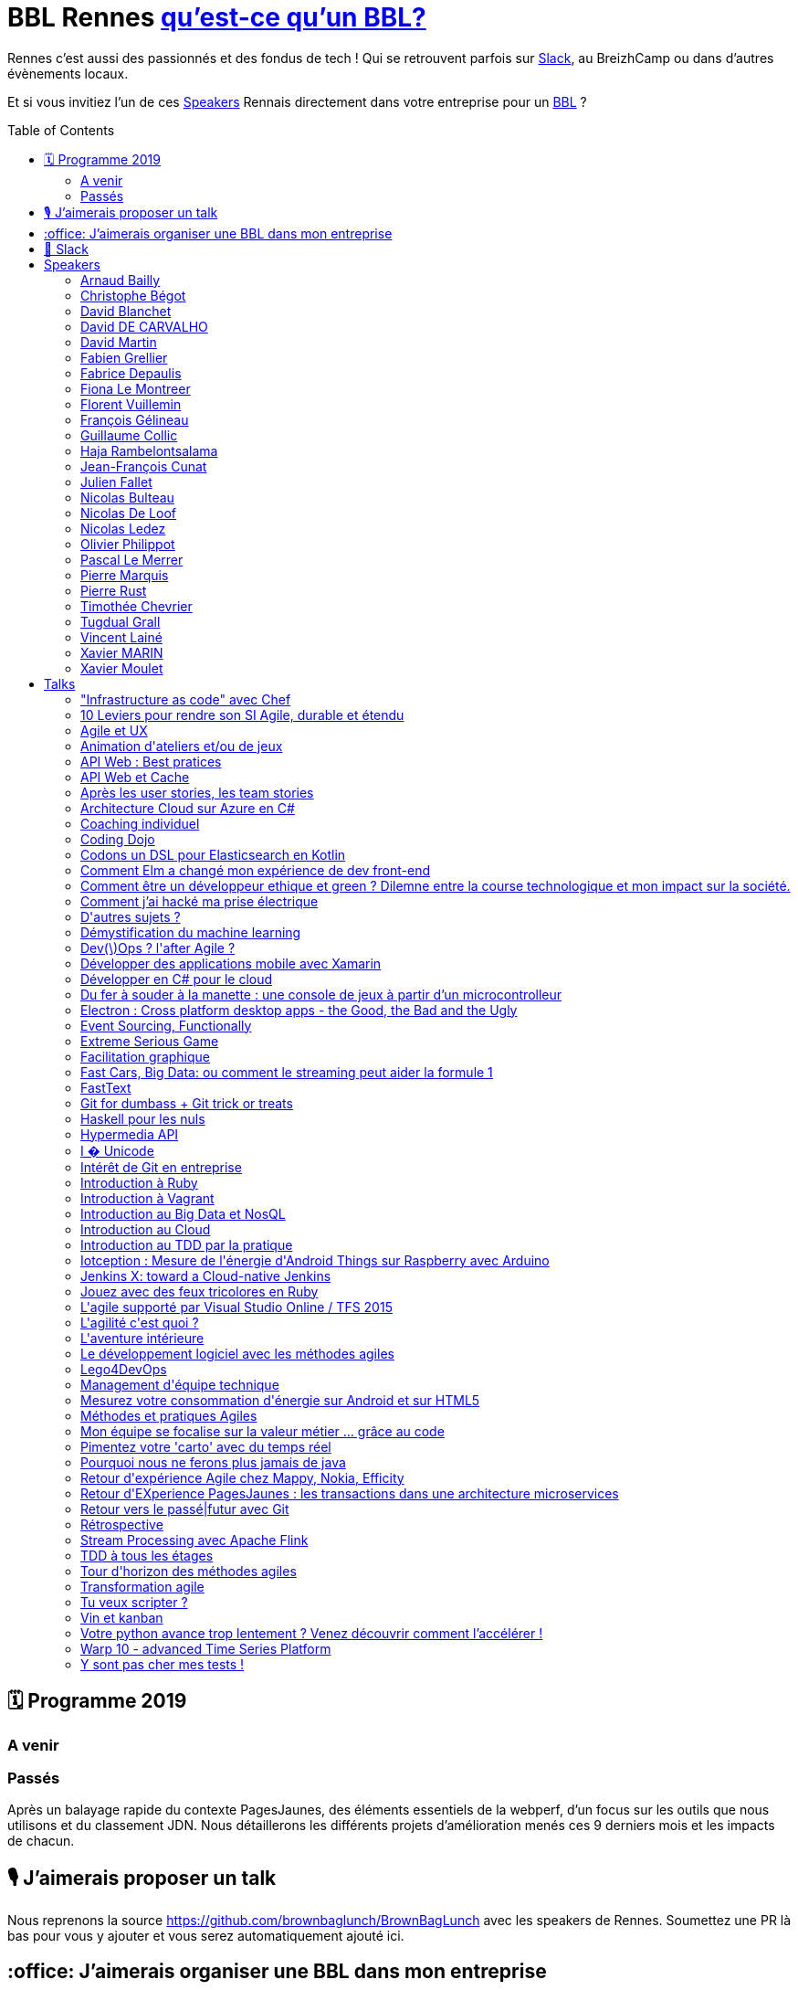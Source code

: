 :toc:
:toc-placement!:

= BBL Rennes https://www.brownbaglunch.fr/[qu'est-ce qu'un BBL?]

Rennes c'est aussi des passionnés et des fondus de tech ! Qui se retrouvent parfois sur https://join.slack.com/t/rennestech/shared_invite/enQtNTY5OTk4NDk5MzAyLWRjZjg4MTAwNTU1ODczMjgwNmJkMzM5Y2UzMWQyZDc0MGRmM2Q2YjExNDQ4MmJlM2E5MWYwYTRlZGQzODdjOGY[Slack], au BreizhCamp ou dans d'autres évènements locaux.

Et si vous invitiez l'un de ces <<Speakers>> Rennais directement dans votre entreprise pour un https://www.brownbaglunch.fr/[BBL] ?

toc::[]

== 🗓 Programme 2019

=== A venir

=== Passés

:calendar: 24 juin :office: Ouest-France :microphone: Loïc Troquet

:memo: Comment PagesJaunes se prépare à dépasser Ouest-France dans le classement webperf

Après un balayage rapide du contexte PagesJaunes, des éléments essentiels de la webperf, d'un focus sur les outils que nous utilisons et du classement JDN. Nous détaillerons les différents projets d’amélioration menés ces 9 derniers mois et les impacts de chacun.

== 🎙 J'aimerais proposer un talk

Nous reprenons la source https://github.com/brownbaglunch/BrownBagLunch avec les speakers de Rennes.
Soumettez une PR là bas pour vous y ajouter et vous serez automatiquement ajouté ici.

== :office: J'aimerais organiser une BBL dans mon entreprise

Soumettez une https://github.com/rennestech/bbl/issues[issue] et nous l'ajouterons ci-dessus.

== 👋 Slack

Venez discuter avec la communauté sur https://join.slack.com/t/rennestech/shared_invite/enQtNTY5OTk4NDk5MzAyLWRjZjg4MTAwNTU1ODczMjgwNmJkMzM5Y2UzMWQyZDc0MGRmM2Q2YjExNDQ4MmJlM2E5MWYwYTRlZGQzODdjOGY[Slack]


'''
== Speakers


[# speaker-Arnaud Bailly]

=== Arnaud Bailly


image::https://avatars.io/twitter/dr_c0d3?.png[64,64]

> Couteau suisse du code

Talks:

* <<Coding Dojo>>
* <<TDD à tous les étages>>
* <<Haskell pour les nuls>>
* <<Event Sourcing, Functionally>>


[# speaker-Christophe Bégot]

=== Christophe Bégot




> Facilitateur Agile

Talks:

* <<Méthodes et pratiques Agiles>>
* <<Rétrospective>>
* <<Coaching individuel>>

[# speacker-David Blanchet]

image::https://bbls-orangelabs.github.io/images/david_blanchet.png

> Développeur

=== David Blanchet

Talks:
* <<I � Unicode>>


[# speaker-David DE CARVALHO]

=== David DE CARVALHO


image::https://avatars.io/twitter/dedece35?.png[64,64]

> Technical Leader et Ingénieur Développeur &#x27;touche-à-tout&#x27; depuis une dizaine d&#x27;années (13 ans). @PagesJaunes (depuis 7 ans)

Talks:

* <<Retour d&#x27;EXperience PagesJaunes : les transactions dans une architecture microservices>>
* <<Pimentez votre &#x27;carto&#x27; avec du temps réel>>


[# speaker-David Martin]

=== David Martin


image::https://avatars.io/twitter/_dmartin_?.png[64,64]

> Directeur du Pôle Conseil et Consultant Java

Talks:

* <<API Web : Best pratices>>
* <<Hypermedia API>>
* <<API Web et Cache>>


[# speaker-Fabien Grellier]

=== Fabien Grellier


image::https://avatars.io/twitter/FabGrellier?.png[64,64]

> Mise en place d&#x27;agilité à l&#x27;échelle et de pratiques DevOps en tant que CTO PagesJaunes.fr, puis chez Ouest-France

Talks:

* <<10 Leviers pour rendre son SI Agile, durable et étendu>>

[# speacker-Fabrice Depaulis]

image::https://bbls-orangelabs.github.io/images/fabrice_depaulis.png

> Développeur Data-Search

=== Fabrice Depaulis

Talks:
* <<FastText ou la solution de l'équation x = cidre - bretagne + bourgogne>>
* <<Démystification du machine learning>>

[# speacker-Fiona Le Montreer]

image::https://bbls-orangelabs.github.io/images/fiona_le_montreer.png

> Développeuse Backend

=== Fiona Le Montreer

Talks:
* <<Pourquoi nous ne ferons plus jamais de java>>

[# speacker-Florent Vuillemin]

image::https://bbls-orangelabs.github.io/images/florent_vuillemin.png

> Développeur Outils Sécurité

=== Florent Vuillemin

Talks:
* <<Comment j'ai hacké ma prise électrique>>

[# speacker-François Gélineau]

image::https://bbls-orangelabs.github.io/images/francois_gelineau.png

> Développeur

=== François Gélineau

Talks:
* <<Codons un DSL pour Elasticsearch en Kotlin >>


[# speaker-Guillaume Collic]

=== Guillaume Collic


image::https://avatars.io/twitter/gcollic?.png[64,64]

> Développeur agiliste passionné. Impliqué dans plusieurs initiatives de l&#x27;ouest autour du code ou de l&#x27;agilité.

Talks:

* <<Intérêt de Git en entreprise>>
* <<Introduction au TDD par la pratique>>
* <<Tour d&#x27;horizon des méthodes agiles>>


[# speaker-Haja Rambelontsalama]

=== Haja Rambelontsalama


image::https://avatars.io/twitter/hrambelo?.png[64,64]

> Ingénieur Architecte et Coach technique, agiliste de coeur, crafteur d&#x27;esprit, le partage de passions est ce qui m&#x27;anime.

Talks:

* <<Mon équipe se focalise sur la valeur métier ... grâce au code>>
* <<Retour vers le passé|futur avec Git>>
* <<Lego4DevOps>>

[# speacker-Jean-François Cunat]

image::https://bbls-orangelabs.github.io/images/jean_francois_cunat.png

> Architecte Logiciel

=== Jean-François Cunat

Talks:
* <<Electron : Cross platform desktop apps - the Good, the Bad and the Ugly>>


[# speaker-Julien Fallet]

=== Julien Fallet




> Agilitateur, éCoLibriste

Talks:

* <<Le développement logiciel avec les méthodes agiles>>
* <<Facilitation graphique>>
* <<Vin et kanban>>
* <<Agile et UX>>
* <<L&#x27;aventure intérieure>>
* <<Extreme Serious Game>>

[# speacker-Nicolas Bulteau]

image::https://bbls-orangelabs.github.io/images/nicolas_bulteau.png

> Architecte

=== Nicolas Bulteau

Talks:
* <<Pourquoi nous ne ferons plus jamais de java>>
* <<Démystification du machine learning>>


[# speaker-Nicolas De Loof]

=== Nicolas De Loof


image::https://avatars.io/twitter/ndeloof?.png[64,64]

> Developer Advocate chez CloudBees

Talks:

* <<Jenkins X: toward a Cloud-native Jenkins>>


[# speaker-Nicolas Ledez]

=== Nicolas Ledez


image::https://avatars.io/twitter/nledez?.png[64,64]

> Sysadmin depuis quelques années. Fainéant donc développeur (Ruby, Python, &#x27;bash&#x27;, etc.). Donc forcement &#x27;DevOps

Talks:

* <<&quot;Infrastructure as code&quot; avec Chef>>
* <<Dev(\)Ops ? l&#x27;after Agile ?>>
* <<Y sont pas cher mes tests !>>
* <<Introduction à Ruby>>
* <<Introduction à Vagrant>>
* <<Introduction au Cloud>>
* <<Jouez avec des feux tricolores en Ruby>>
* <<Tu veux scripter ?>>
* <<Git for dumbass + Git trick or treats>>


[# speaker-Olivier Philippot]

=== Olivier Philippot


image::https://avatars.io/twitter/simplygreenit?.png[64,64]

> Consultant eco-conception logicielle; |CTO chez Greenspector

Talks:

* <<Comment être un développeur ethique et green ? Dilemne entre la course technologique et mon impact sur la société.>>
* <<Iotception : Mesure de l&#x27;énergie d&#x27;Android Things sur Raspberry avec Arduino>>
* <<Mesurez votre consommation d&#x27;énergie sur Android et sur HTML5>>

[# speacker-Pascal Le Merrer]

image::https://bbls-orangelabs.github.io/images/pascal_le_merrer.png

> Développeur

=== Pascal Le Merrer

Talks:
* <<Comment Elm a changé mon expérience de dev front-end>>


[# speaker-Pierre Marquis]

=== Pierre Marquis


image::https://avatars.io/twitter/PierMarquis?.png[64,64]

> CTO adjoint et scrum Master chez Efficity, Développeur Python, Porteur agile

Talks:

* <<Retour d&#x27;expérience Agile chez Mappy, Nokia, Efficity>>
* <<Transformation agile>>
* <<Management d&#x27;équipe technique>>

[# speacker-Pierre Rust]

image::https://bbls-orangelabs.github.io/images/pierre_rust.png


=== Pierre Rust

Talks:
* <<Votre python avance trop lentement ? Venez découvrir comment l'accélérer !>>

[# speaker-Timothée Chevrier]

=== Timothée Chevrier


image::https://avatars.io/twitter/msieur_tim?.png[64,64]

> Agiliste passionné avant tout. Scrum master, chef de projet, un peu développeur... Je suis un optimiste passioné par l&#x27;apprentissage collectif. Je m&#x27;intéresse aux sujets tournant autour de l&#x27;agilité bien sûr mais plus largement des mouvements proches : l&#x27;entreprise libérée, le leadership, le coaching, l&#x27;intelligence collective, le bien être au travail, le management 3.0, etc... 

Talks:

* <<Après les user stories, les team stories>>
* <<Animation d&#x27;ateliers et/ou de jeux>>
* <<L&#x27;agilité c&#x27;est quoi ?>>


[# speaker-Tugdual Grall]

=== Tugdual Grall


image::https://avatars.io/twitter/tgrall?.png[64,64]

> Chief Technical Evangelist at MapR

Talks:

* <<Introduction au Big Data et NosQL>>
* <<Fast Cars, Big Data: ou comment le streaming peut aider la formule 1>>
* <<Stream Processing avec Apache Flink>>


[# speaker-Vincent Lainé]

=== Vincent Lainé




> Architecte .NET, développeur et curieux de nature, j&#x27;ai de plus en plus la tête dans le cloud et sur mon mobile

Talks:

* <<Architecture Cloud sur Azure en C#>>
* <<Développer en C# pour le cloud>>
* <<L&#x27;agile supporté par Visual Studio Online / TFS 2015>>
* <<Développer des applications mobile avec Xamarin>>


[# speaker-Xavier MARIN]

=== Xavier MARIN


image::https://avatars.io/twitter/xavmarin?.png[64,64]

> Core développeur chez SenX.io

Talks:

* <<Warp 10 - advanced Time Series Platform>>
* <<D&#x27;autres sujets ?>>

[# speacker-Xavier Moulet]

image::https://bbls-orangelabs.github.io/images/xavier_moulet.png

=== Xavier Moulet

Talks:
* <<Du fer à souder à la manette : une console de jeux à partir d'un microcontrolleur>>



'''
== Talks


=== &quot;Infrastructure as code&quot; avec Chef

Par <<Nicolas Ledez>>

`+Cloud+` `+DevOps+` `+Ruby+` `+Chef+` `+TDD+` 



=== 10 Leviers pour rendre son SI Agile, durable et étendu

Par <<Fabien Grellier>>

`+Agile à l&#x27;echelle+` `+DevOps+` `+TransformationDigitale+` `+Management+` 

Lorsqu’on cherche à industrialiser son système d’informations,  et réussir son passage à l&#x27;échelle, il est essentiel de le faire à 10 niveaux : Vision, Architecture, Organisation, Budget, Delivery, Recette, Documentation, Infrastructure, Pilotage, Management. En effet, chacun de ces niveaux a des impacts sur l’autre, et ne pas avoir une vision d’ensemble risque d’avoir des conséquences négatives pour la réussite de l’industrialisation.

=== Agile et UX

Par <<Julien Fallet>>

`+Stratégie produit+` `+User eXperience+` `+Design Thinking+` `+Agile+` `+DevOps+` 

Transposer les leçons du LeanStartup dans votre écosystème afin de créer un cadre facilitant la construction de prosuits innovants

=== Animation d&#x27;ateliers et/ou de jeux

Par <<Timothée Chevrier>>

`+Agile+` `+Scrum+` `+Auto-organisation+` `+Serious Game+` `+Rétrospectives+` `+Echanges+` 

A travers l&#x27;exercice de rétrospective proposer par la méthode Scrum, j&#x27;ai eu l&#x27;occasion d&#x27;animer un grand nombre d&#x27;ateliers dans des buts variés. Je me propose donc comme facilitateur de vos ateliers pour découvrir comment se réunir différement.

=== API Web : Best pratices

Par <<David Martin>>

`+Java+` `+API Web+` `+REST+` 

(présentation) Un projet d&#x27;API Web ? Autant partir sur de bonnes bases !

=== API Web et Cache

Par <<David Martin>>

`+Java+` `+API Web+` `+REST+` 

(présentation) La performance de vos API Web ne tient peut être qu&#x27;à un usage pertinent du cache. Comprenez quand et comment en tirer profit.

=== Après les user stories, les team stories

Par <<Timothée Chevrier>>

`+Agile+` `+Scrum+` `+Auto-organisation+` `+Serious Game+` `+Rétrospectives+` `+Echanges+` 

Session d&#x27;1H réalisée à l&#x27;agile tour Brest. Il s&#x27;agit d&#x27;un retour d&#x27;expérience sur un passage de 3 ans en tant que Scrum master dans une équipe. J&#x27;y parle estimations, rétrospectives, management visuel, auto organisation. Et j&#x27;ai quelques bonus en tête (spécifications par les tests d&#x27;acceptances, etc...)

=== Architecture Cloud sur Azure en C#

Par <<Vincent Lainé>>

`+Développement+` `+.NET+` `+C#+` `+Agile+` `+Scrum+` `+Cloud+` `+Azure+` `+Windows Phone+` `+Xamarin+` `+Visual Studio Online+` `+TFS+` 

Vous souhaitez migrer sur le cloud Azure mais vous ne savez pas comment ? Vous avez déjà fait le saut et vous souhaitez discuter de l&#x27;architecture mise en place ? Au cours de cette session nous pourrons discuter des différents composants disponible sur Azure et de leurs forces et faiblesses ainsi que les patterns d&#x27;architecture associés

=== Coaching individuel

Par <<Christophe Bégot>>

`+Agile+` `+Coaching+` 

Présentation de la démarche et sessions de coaching.

=== Coding Dojo

Par <<Arnaud Bailly>>

`+Clean Code+` `+TDD+` `+XP+` 

Mettre en place un &#x27;coding dojo&#x27; c&#x27;est très simple, cela demande uniquement un peu de temps, de bonne volonté et surtout beaucoup de bienveillance et de curiosité.


=== Codons un DSL pour Elasticsearch en Kotlin 

Par <<François Gélineau>>

`+kotlin` `+dsl` `+live_coding`

(présentation) Vous rêvez d'interroger votre ElasticSearch avec une syntaxe claire, facile à comprendre et à maintenir ? Vous aimeriez écrire du code qui ressemble à cela : 

```
val result = search
{
    "uuid" keyword should be "2eed0"
    "sha1" keyword exists
    "timestamp" keyword must not start with "2019-04-03"
}
```

Et oui c'est du code Kotlin, fortement typé !
Nous vous montrerons les différentes astuces qu'offre Kotlin pour développer un DSL (domain specific language). Et la lecture de votre code n'aura jamais été aussi naturelle !
A l'issue de ce live coding, vous n'aurez qu'une envie, c'est d'en écrire un pour votre propre cas d'usage ! 

=== Comment Elm a changé mon expérience de dev front-end

Par <<Pascal Le Merrer>>

`+frontend` `+programmation_fonctionnelle` `+no_javascript`

(présentation) En passant de Javascript à Elm, mon quotidien a radicalement changé. Les garanties apportées par le compilateur Elm m'apportent une sérénité qui m'était inconnue auparavant. Je n'hésite plus à me lancer dans un refactoring, je n'ai plus de mauvaise surprise en intégrant une nouvelle librairie ou en récupérant le code publié par mes collègues. 'Venez découvrir comment développer des applications front-end sans stress ! 


=== Comment être un développeur ethique et green ? Dilemne entre la course technologique et mon impact sur la société.

Par <<Olivier Philippot>>

`+Green+` `+Eco-conception+` `+Ethique+` 

Le logiciel est partout. Il est clair que le logiciel a un impact réel sur le monde... Nous, développeurs sommes les architectes du monde virtuel au service du réel. Nos actions ont un effet bien réel. Bénéfique mais aussi néfaste. Exclusion sociale, impact environnemental, obsolescence sont des effets bien réel de nos logiciels. Mais avons nous le choix face au demandes de nos utilisateurs et clients et aux contraintes associées (planning, sécurité...) Et bien oui, c&#x27;est le choix qui est fait par de nombreuses sociétés et développeurs : bénévolat comme code for America, Eco-conception de logiciel publique... Etre développeur ethique et green est possibles, nous verrons concretement comme faire cela au jour le jour.

=== Comment j'ai hacké ma prise électrique

Par <<Florent Vuillemin>>

`+sécurité` `+hacking` `+linux` `+embarqué`

(présentation) En 2015, je me suis penché sur l'étude d'une prise électrique connectée qui agit comme passerelle LORA : le porte-clé associé dialogue avec elle pour remonter sa position et des notifications de mouvement.

En cherchant à comprendre son fonctionnement, j'ai rapidement trouvé un certain nombre d'erreurs de conception permettant d'obtenir un accès root sur le Linux embarqué de la prise, et même d'injecter des données corrompues sur le serveur du fabricant. Nous allons parcourir ensemble les étapes permettant de trouver ces erreurs, et surtout en déduire des bonnes pratiques sur les produits que nous développons !


=== D&#x27;autres sujets ?

Par <<Xavier MARIN>>

`+Time series+` `+Big Data+` `+Databases+` `+Warp 10+` 

Tout ce qui gravite autour de Warp 10 : https://blog.senx.io

=== Démystification du machine learning

Par <<Nicolas Bulteau>> et <<Fabrice Depaulis>>

`+machine_learning` `+deep_learning` `+101` `+live_coding`

(présentation) Vous avez déjà assisté à plusieurs présentations sur le machine  et/ou le deep learning mais vous continuez à vous dire que c'est vraiment pas fait pour vous. 
Tentez encore une fois votre chance : cette fois, l'espoir réside dans le fait que nous ne sommes ni mathématiciens, ni datascientists, et qu'on se bornera à vous dire comment on s'est intéressé  à la question en passant par une approche "code" (spoiler : c'est plein de live coding !)


=== Dev(\)Ops ? l&#x27;after Agile ?

Par <<Nicolas Ledez>>

`+Cloud+` `+DevOps+` `+Ruby+` `+Chef+` `+TDD+` 



=== Développer des applications mobile avec Xamarin

Par <<Vincent Lainé>>

`+Développement+` `+.NET+` `+C#+` `+Agile+` `+Scrum+` `+Cloud+` `+Azure+` `+Windows Phone+` `+Xamarin+` `+Visual Studio Online+` `+TFS+` 

Initiation au développement cross-plateform avec Xamarin en C#

=== Développer en C# pour le cloud

Par <<Vincent Lainé>>

`+Développement+` `+.NET+` `+C#+` `+Agile+` `+Scrum+` `+Cloud+` `+Azure+` `+Windows Phone+` `+Xamarin+` `+Visual Studio Online+` `+TFS+` 

Découvrez (ou redécouvrez) les différents design pattern associés au développement sur le cloud.


=== Du fer à souder à la manette : une console de jeux à partir d'un microcontrolleur

Par <<Xavier Moulet>>

`+DIY` `+Electronique`

(présentation) Nous verrons comment réaliser une console de jeu avec un puce à partir d'un simple microcontrôleur à quelques euros avec 512k de flash et qq ko de RAM : le principe de codage sur un micro ARM32 bits, la toolchain, génération du signal vidéo TV/VGA, puis peu à peu comment (re)coder des jeux à l'ancienne NES ou en video, émuler des consoles et micro 8 bits (MO5 ! ZX Spectrum, ...), faire de la musique avec un chiptracker, et enfin un système de jeu où tout le jeu est codé dans une seule image ! Des exemples de programmation seront donnés à la fois sur la partie bas niveau et sur le développement de quelques jeux.


=== Electron : Cross platform desktop apps - the Good, the Bad and the Ugly

Par <<Jean-François Cunat>>

`+electron` `+javascript` `+html`

(présentation) Pourquoi Electron est-il devenu incroyablement populaire pour développer des applications PC/Mac ? Qu'est-ce qui le rend si pratique pour les développeurs ? A quel prix pour les utilisateurs ? Un retour d'expérience sur une application en production depuis 1 an



=== Event Sourcing, Functionally

Par <<Arnaud Bailly>>

`+FP+` `+EventSourcing+` `+DDD+` 

L&#x27;Event Sourcing est une technique de modélisation et de stockage des données puissante et extrêmement flexible. Comment la mettre en oeuvre en pratique et comment elle entre en résonnance avec les principes de la programmation fonctionnelle, là est la question!

=== Extreme Serious Game

Par <<Julien Fallet>>

`+Communication+` `+Coopération+` `+Stratégie+` 

Le jeu et l&#x27;Entreprise : Une expérience pour questionner la place du jeu en entreprise

=== Facilitation graphique

Par <<Julien Fallet>>

`+Scribing+` `+Sketchnote+` `+Pensée visuelle+` 

Découvrir par la pratique les outils et techniques de facilitation graphique pour animer vos reflexions collective et partager clairemen une situation.

=== Fast Cars, Big Data: ou comment le streaming peut aider la formule 1

Par <<Tugdual Grall>>

`+Big Data+` `+NoSQL+` `+MapR+` `+Streaming+` `+Apache Kafka+` `+Apache Flink+` `+Apache Spark+` 

Les voitures, et tout particulièrement les voitures de courses, génèrent énormément de données, qui doivent être capturées, stockées et traitées en temps réel avec l&#x27;aide de Kafka, Spark/Flink, NoSQL, et DFS

=== FastText

Par <<Fabrice Depaulis>>

`+machine-learning` `+natural-language-processing` `+101` `+live_coding`

(présentation) Analyse de sentiment, détection de spam, reconnaissance de la langue, ... : toutes ces questions correspondent à un même problème de « **classification** ». Un développeur lambda utiliserait naturellement des **expressions régulières** ou du **pattern matching** pour en venir à bout. Mais grâce à la démocratisation du **machine learning**, il est désormais possible de le résoudre en utilisant des algorithmes d'apprentissage automatique performants, sans même s'en rendre compte !
Dans ce talk, nous allons vous permettre d'ajouter une corde à votre arc de développeur en vous présentant la librairie **FastText**.
Après une introduction sur les questions de classification et le monde étonnamment fascinant du traitement automatique de la langue, nous répondrons à la question existentielle :

```python
Que vaut "cidre - bretagne + bourgogne" ?
```

Ensuite, nous construirons **en live**, « from scratch », un système qui classe automatiquement une question posée sur stackoverflow et un autre qui detecte automatiquement la langue dans laquelle est rédigée un texte.


=== Git for dumbass + Git trick or treats

Par <<Nicolas Ledez>>

`+Cloud+` `+DevOps+` `+Ruby+` `+Chef+` `+TDD+` 



=== Haskell pour les nuls

Par <<Arnaud Bailly>>

`+FP+` `+Haskell+` `+Type Driven Development+` 

La programmation fonctionnelle, c&#x27;est hype, c&#x27;est cool, ça groove... mais ça fait peur, surtout en Haskell, un langage réputé pour les matheux. Je vous propose de découvrir ce langage fascinant et le monde merveilleux des types par la pratique.

=== Hypermedia API

Par <<David Martin>>

`+Java+` `+API Web+` `+REST+` 

(présentation) Découvrez et comprenez l&#x27;intérêt de cette contrainte du style d&#x27;architecture REST dans vos API Web


=== I � Unicode

Par <<David Blanchet>>


(présentation) Quoi de plus banal et de plus simple que du texte ? Une "String" dans votre code, et vous gérez du texte, tranquille. 
Mais à bien y réfléchir, ce fichu média humain qu'est l'écriture est-il aussi immédiat que ça pour nos chères machines ? 

Spoiler : non ! 

Et on verra ensemble pourquoi et comment on s'y prend pour s'en sortir.

=== Intérêt de Git en entreprise

Par <<Guillaume Collic>>

`+Agile+` `+Kanban+` `+ALM+` `+Git+` `+TDD+` `+Coding Dojo+` 

On parle de plus en plus des gestionnaires de version « distribués » (DVCS), Git en particulier. Pourquoi cet engouement, en quoi sont-ils intéréssants en entreprise ?

=== Introduction à Ruby

Par <<Nicolas Ledez>>

`+Cloud+` `+DevOps+` `+Ruby+` `+Chef+` `+TDD+` 



=== Introduction à Vagrant

Par <<Nicolas Ledez>>

`+Cloud+` `+DevOps+` `+Ruby+` `+Chef+` `+TDD+` 



=== Introduction au Big Data et NosQL

Par <<Tugdual Grall>>

`+Big Data+` `+NoSQL+` `+MapR+` `+Streaming+` `+Hadoop+` 

Introduction au Big Data et NoSQL: pourquoi? comment?&lt;br/&gt;Durant cette présentation je vous propose de discuter les cas d&#x27;usages, technologies de facon interactive.

=== Introduction au Cloud

Par <<Nicolas Ledez>>

`+Cloud+` `+DevOps+` `+Ruby+` `+Chef+` `+TDD+` 



=== Introduction au TDD par la pratique

Par <<Guillaume Collic>>

`+Agile+` `+Kanban+` `+ALM+` `+Git+` `+TDD+` `+Coding Dojo+` 

Mis en pratique du TDD sur un petit exercice collectif, qui peut être isolé, ou le lancement de Coding Dojo réguliers. 

=== Iotception : Mesure de l&#x27;énergie d&#x27;Android Things sur Raspberry avec Arduino

Par <<Olivier Philippot>>

`+IoT+` `+Android Things+` `+Green+` `+Raspberry+` 

(introduction / live coding / présentation) Découvrez l&#x27;IoT avec cette session qui mèle hardware, DIY et logiciel avec l&#x27;angle green. Session jouée à Breizhcamp, Android Maker

=== Jenkins X: toward a Cloud-native Jenkins

Par <<Nicolas De Loof>>

`+Cloud+` `+Jenkins+` `+Kubernetes+` 

L&#x27;architecture de Jenkins date de 10 ans. C&#x27;est ce qui a permis de construire un écosystème gigantesque et de couvrir les besoins de tout le monde avec une flexibilité extrême. En assurant la compatibilité ascendante, Jenkins s&#x27;interdit-il d&#x27;évoluer pour embracer les paradigmes modernes ? On pourrait le croire, sauf que ... Jenkins-X!

=== Jouez avec des feux tricolores en Ruby

Par <<Nicolas Ledez>>

`+Cloud+` `+DevOps+` `+Ruby+` `+Chef+` `+TDD+` 



=== L&#x27;agile supporté par Visual Studio Online / TFS 2015

Par <<Vincent Lainé>>

`+Développement+` `+.NET+` `+C#+` `+Agile+` `+Scrum+` `+Cloud+` `+Azure+` `+Windows Phone+` `+Xamarin+` `+Visual Studio Online+` `+TFS+` 

Un tours d&#x27;horizon des possibilités offertes par VSo/TFS 2015 pour supporter votre process agile

=== L&#x27;agilité c&#x27;est quoi ?

Par <<Timothée Chevrier>>

`+Agile+` `+Scrum+` `+Auto-organisation+` `+Serious Game+` `+Rétrospectives+` `+Echanges+` 

Vous avez entendu parlé d&#x27;agilité et le sujet vous intéresse. Je vous propose de partager ma vision de ce qu&#x27;elle est, et de construire ensemble ce qu&#x27;elle pourrait être pour vous.

=== L&#x27;aventure intérieure

Par <<Julien Fallet>>

`+Neurosciences+` `+Méditation+` `+Agilité+` 

Mieux appréhender, grace aux neurosciences et à la méditation, ce qui peut nous apparaître difficile dans le changement et identifier des pistes pour dépasser nos structures mentales et/ou émotionnelles.

=== Le développement logiciel avec les méthodes agiles

Par <<Julien Fallet>>

`+Agile+` `+Scrum+` `+Kanban+` `+Produit+` `+Product Owner+` 

Comprendre ce que les méthodes agiles souhaitent apporter au dévelopement logiciel (Equipe, Produit, Communication)

=== Lego4DevOps

Par <<Haja Rambelontsalama>>

`+Agile+` `+DevOps+` `+ALM+` `+Atelier+` 

Sensibilisation à l&#x27;intérêt du DevOps à travers un jeu Lego visant à reconcilier développeurs et opérationnels.

=== Management d&#x27;équipe technique

Par <<Pierre Marquis>>

`+Management+` `+CTO+` 

Je propose de partager quelques outils et expériences du management d&#x27;équipe technique

=== Mesurez votre consommation d&#x27;énergie sur Android et sur HTML5

Par <<Olivier Philippot>>

`+Android+` `+HTML5+` `+Green+` `+Energie+` 

L&#x27;autonomie est un critère important pour les utilisateurs mobiles mais aussi pour l&#x27;iOT. Mais elle est très rarement mesurée par les développeurs d&#x27;application ou même de site web ou d&#x27;application. On ne découvre des problèmes que trop tard (ou jamais). Les plateformes actuelles fournissent cependant des API permettant de récupérer des données. Android, HTML5... En 5 mn, vous pouvez avoir une donnée d&#x27;énergie. Je vous expliquerai comment utiliser ces API, comment utiliser et interpréter les données, et les utiliser dans vos tests.

=== Méthodes et pratiques Agiles

Par <<Christophe Bégot>>

`+Agile+` `+Coaching+` 

Présentations et échanges pour une première approche ou un appronfondissement.

=== Mon équipe se focalise sur la valeur métier ... grâce au code

Par <<Haja Rambelontsalama>>

`+Agile+` `+DevOps+` `+ALM+` `+Cloud+` `+Infra as Code+` `+Doc as Code+` `+Conf as Code+` `+Spec as Code+` `+Pipeline as Code+` `+Craftsmanship+` `+Software Craftsmanship+` `+TDD+` 

S&#x27;adressant à tous les professionnels du numérique, avec ou sans background technique, cette conférence fait le tour de plusieurs pratiques d&#x27;utilisation du code pour les différentes parties de la création de produit numérique depuis les spécifications fonctionnelles ou la documentation jusqu&#x27;à l&#x27;infrastructure.

=== Pimentez votre &#x27;carto&#x27; avec du temps réel

Par <<David DE CARVALHO>>

`+SSE+` `+ServerSentEvent+` `+Node+` `+NodeJS+` `+RabbitMQ+` `+MOM+` `+Message-Oriented-Middleware+` `+Asynchrone+` `+Assynchronisme+` 

Le temps réel : c&#x27;est facile et rapide avec le protocole ServerSentEvent - (NodeJS, RabbitMQ, protocole SSE). Partez d’une base Node, saupoudrez d’un peu de RabbitMQ, puis ajoutez du SSE et vous obtiendrez une belle carte interactive temps réel. Session en live-coding.


=== Pourquoi nous ne ferons plus jamais de java

Par <<Fiona Le Montreer>> et <<Nicolas Bulteau>>

`+kotlin` `+java`

(présentation) Si **Java** reste le langage roi sur les JVM serveurs, l’inertie dans l’évolution du **langage** risque de réduire considérablement son attractivité et donc son utilisation à l’avenir.
Scala avait déjà tenté une percée profitant du retard de Java 8 mais bien que ce langage offre une liste étendue de fonctionnalités, il a échoué en ce qui concerne les temps d’apprentissage et la prise en charge des outils. 
Les créateurs de  **Kotlin** on voulu créer un **« meilleur langage »** que Java,
Le pari est réussi et **Kotlin** risque de porter le coup fatal à Java, d’autant que la vraie pépite d'Oracle n'est pas le langage Java, mais bien sa **machine virtuelle**. 
Nous sommes passés à Kotlin en septembre 2018 et allons tenter de vous exposer pourquoi nous ne reviendrons pas en arrière … 



=== Retour d&#x27;expérience Agile chez Mappy, Nokia, Efficity

Par <<Pierre Marquis>>

`+Agile+` `+Scrum+` `+Kanban+` 

Je propose de partager mon expérience de scrum master scrum/kanban au sein de différentes entreprises. Comment s&#x27;est passé le passage à la méthode agile? Comment amener l&#x27;agile dans son équipe ou plus globalement dans son entreprise? Les avantages de l&#x27;agile dans une équipe back, contraintes de l&#x27;agile et problèmes rencontrés?

=== Retour d&#x27;EXperience PagesJaunes : les transactions dans une architecture microservices

Par <<David DE CARVALHO>>

`+Java+` `+REST+` `+Microservices+` `+RabbitMQ+` `+MOM+` `+Message-Oriented-Middleware+` `+Cassandra+` `+Asynchrone+` `+Assynchronisme+` `+Architecture+` 

Comment sécuriser les transactions dans une architecture distribuée (microservices) sans que cela coûte un bras ? Découvrons ensemble comment chez PagesJaunes nous avons mis en place une architecture distribuée basée sur l’asynchronisme et la reprise de données automatique.

=== Retour vers le passé|futur avec Git

Par <<Haja Rambelontsalama>>

`+Agile+` `+VCS+` `+DVCS+` `+Git+` `+Coding Dojo+` 

Retour sur les forces et killer features de Git, possiblité de faire un coding dojo. 

=== Rétrospective

Par <<Christophe Bégot>>

`+Agile+` `+Coaching+` 

Dérouler une rétrospective Agile avec votre équipe.

=== Stream Processing avec Apache Flink

Par <<Tugdual Grall>>

`+Big Data+` `+NoSQL+` `+MapR+` `+Streaming+` `+Apache Kafka+` `+Apache Flink+` `+Apache Spark+` 

Presentation de l&#x27;architecture &#x27;streaming first&#x27; et du projet Apache Flink

=== TDD à tous les étages

Par <<Arnaud Bailly>>

`+Tests+` `+TDD+` `+XP+` `+CI+` 

TDD !&#x3D; tests unitaires. Comment appliquer le cycle du TDD (red-green-refactor) à toutes les étapes du développement et à différents niveaux de granularité, des tests unitaires aux tests d&#x27;acceptation et de performance.

=== Tour d&#x27;horizon des méthodes agiles

Par <<Guillaume Collic>>

`+Agile+` `+Kanban+` `+ALM+` `+Git+` `+TDD+` `+Coding Dojo+` 

Pourquoi les méthodes agiles ? Que partagent-elles ? Approfondissement de 3 d&#x27;entre elles : Scrum, eXtreme Programming, et Kanban

=== Transformation agile

Par <<Pierre Marquis>>

`+Agile+` `+Scrum+` `+Kanban+` 

Quelle démarche? Par quoi démarrer? Comment amener le changement?

=== Tu veux scripter ?

Par <<Nicolas Ledez>>

`+Cloud+` `+DevOps+` `+Ruby+` `+Chef+` `+TDD+` 



=== Vin et kanban

Par <<Julien Fallet>>

`+Agile+` `+Scrum+` `+Kanban+` `+Produit+` `+Product Owner+` 

Découvrir le Lean et le Kanban a travers le management de ma cave à vin, ou comment améliorer un produit ou un processus.

=== Votre python avance trop lentement ? Venez découvrir comment l'accélérer !

Par <<Pierre Rust>>

`+performance` `+profiling` `+python`

(présentation) Python est LENT, tout le monde sait ça ... et pourtant il est utilisé dans des domaines très variés, y compris ceux où la performance compte : machine learning, calcul scientifique, analyse de données et services internet massifs ! Mais comment font-ils ?! Nous verrons comment identifier les portions qui ralentissent réellement votre application, puis les différentes techniques, des plus simples aux plus avancées, pour accélérer votre code python. Keywords: cProfile, yappi, timit, cython, numba, pypy, etc.

=== Warp 10 - advanced Time Series Platform

Par <<Xavier MARIN>>

`+Time series+` `+Big Data+` `+Databases+` `+Warp 10+` 

Vous connaissiez les bases relationnelles, orientées document, voire même graphe. A chaque problème son outil. Warp 10 est une plateforme Open Source de stockage et un moteur d&#x27;analyse de Time Series ou la géolocalisation a une place de choix. Scalable à l&#x27;infini, ce plateforme offre WarpScript, un langage d&#x27;analyse de Time Series robuste et versatile. Je vous présenterai Warp 10 dans les grandes lignes et quelques cas d&#x27;usage illustrant la modélisation de Time series et l&#x27;analyse data flow.

=== Y sont pas cher mes tests !

Par <<Nicolas Ledez>>

`+Cloud+` `+DevOps+` `+Ruby+` `+Chef+` `+TDD+` 



